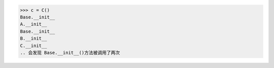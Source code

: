 >>> c = C()
Base.__init__
A.__init__
Base.__init__
B.__init__
C.__init__
.. 会发现 Base.__init__()方法被调用了两次